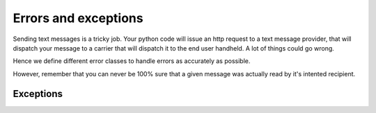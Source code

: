 Errors and exceptions
=====================

.. module:: djsms.exceptions

Sending text messages is a tricky job. Your python code will issue an http
request to a text message provider, that will dispatch your message to a
carrier that will dispatch it to the end user handheld. A lot of things could
go wrong.

Hence we define different error classes to handle errors as accurately as
possible.

However, remember that you can never be 100% sure that a given message was
actually read by it's intented recipient.

Exceptions
----------

.. autoexception:: TextMessageError
    :members:
